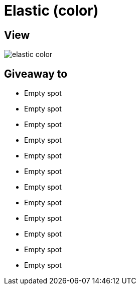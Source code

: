 = Elastic (color)

== View

image::elastic-color.jpg[]

== Giveaway to

* Empty spot
* Empty spot
* Empty spot
* Empty spot
* Empty spot
* Empty spot
* Empty spot
* Empty spot
* Empty spot
* Empty spot
* Empty spot
* Empty spot
